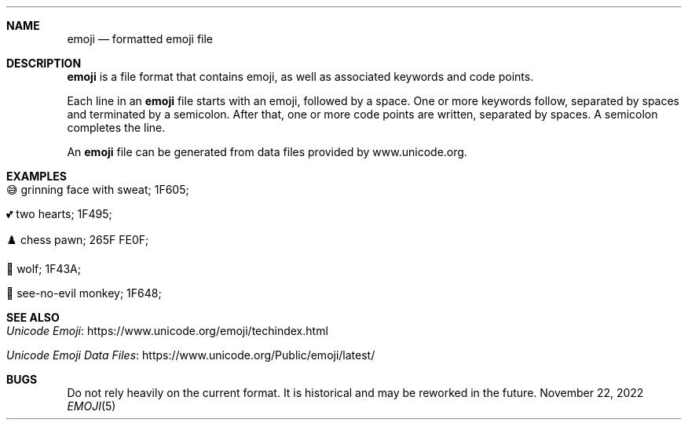 .\" Copyright (c) 2022 Ashlen <dev@anthes.is>
.\"
.\" Permission to use, copy, modify, and distribute this software for any
.\" purpose with or without fee is hereby granted, provided that the above
.\" copyright notice and this permission notice appear in all copies.
.\"
.\" THE SOFTWARE IS PROVIDED "AS IS" AND THE AUTHOR DISCLAIMS ALL WARRANTIES
.\" WITH REGARD TO THIS SOFTWARE INCLUDING ALL IMPLIED WARRANTIES OF
.\" MERCHANTABILITY AND FITNESS. IN NO EVENT SHALL THE AUTHOR BE LIABLE FOR
.\" ANY SPECIAL, DIRECT, INDIRECT, OR CONSEQUENTIAL DAMAGES OR ANY DAMAGES
.\" WHATSOEVER RESULTING FROM LOSS OF USE, DATA OR PROFITS, WHETHER IN AN
.\" ACTION OF CONTRACT, NEGLIGENCE OR OTHER TORTIOUS ACTION, ARISING OUT OF
.\" OR IN CONNECTION WITH THE USE OR PERFORMANCE OF THIS SOFTWARE.
.Dd November 22, 2022
.Dt EMOJI 5
.Sh NAME
.Nm emoji
.Nd formatted emoji file
.Sh DESCRIPTION
.Nm
is a file format that contains emoji, as well as associated keywords and code points.
.Pp
Each line in an
.Nm
file starts with an emoji, followed by a space. One or more keywords follow,
separated by spaces and terminated by a semicolon. After that, one or more code
points are written, separated by spaces. A semicolon completes the line.
.Pp
An
.Nm
file can be generated from data files provided by www.unicode.org.
.Sh EXAMPLES
.Bl -tag -width Ds
.It 😅 grinning face with sweat; 1F605;
.It 💕 two hearts; 1F495;
.It ♟️ chess pawn; 265F FE0F;
.It 🐺 wolf; 1F43A;
.It 🙈 see-no-evil monkey; 1F648;
.El
.Sh SEE ALSO
.Bl -tag -width Ds
.It Lk https://www.unicode.org/emoji/techindex.html "Unicode Emoji"
.It Lk https://www.unicode.org/Public/emoji/latest/ "Unicode Emoji Data Files"
.El
.Sh BUGS
Do not rely heavily on the current format. It is historical and may be reworked
in the future.
